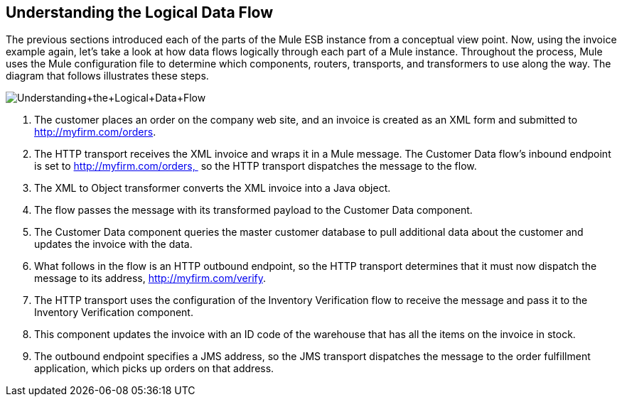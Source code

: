 == Understanding the Logical Data Flow

The previous sections introduced each of the parts of the Mule ESB instance from a conceptual view point. Now, using the invoice example again, let's take a look at how data flows logically through each part of a Mule instance. Throughout the process, Mule uses the Mule configuration file to determine which components, routers, transports, and transformers to use along the way. The diagram that follows illustrates these steps.

image:Understanding+the+Logical+Data+Flow.jpeg[Understanding+the+Logical+Data+Flow]

. The customer places an order on the company web site, and an invoice is created as an XML form and submitted to http://myfirm.com/orders.
. The HTTP transport receives the XML invoice and wraps it in a Mule message. The Customer Data flow's inbound endpoint is set to http://myfirm.com/orders,  so the HTTP transport dispatches the message to the flow.
. The XML to Object transformer converts the XML invoice into a Java object.
. The flow passes the message with its transformed payload to the Customer Data component.
. The Customer Data component queries the master customer database to pull additional data about the customer and updates the invoice with the data.
. What follows in the flow is an HTTP outbound endpoint, so the HTTP transport determines that it must now dispatch the message to its address, http://myfirm.com/verify.
. The HTTP transport uses the configuration of the Inventory Verification flow to receive the message and pass it to the Inventory Verification component.
. This component updates the invoice with an ID code of the warehouse that has all the items on the invoice in stock.
. The outbound endpoint specifies a JMS address, so the JMS transport dispatches the message to the order fulfillment application, which picks up orders on that address.
